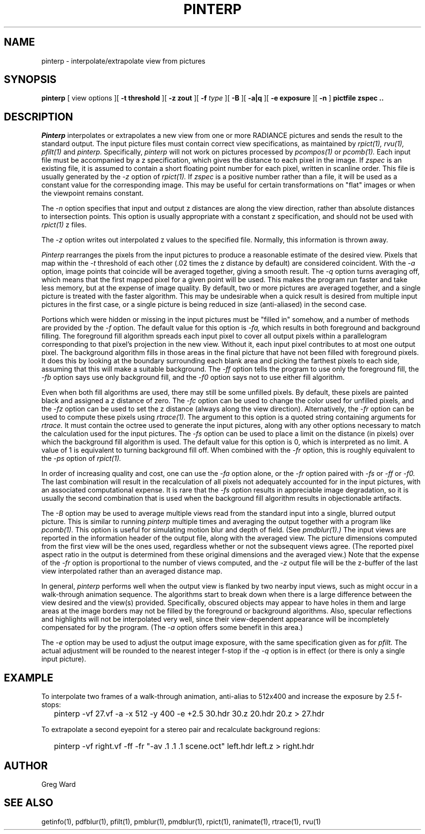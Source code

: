 .\" RCSid "$Id$"
.TH PINTERP 1 1/24/96 RADIANCE
.SH NAME
pinterp - interpolate/extrapolate view from pictures
.SH SYNOPSIS
.B pinterp
[
view options
][
.B "\-t threshold"
][
.B "\-z zout"
][
.B \-f
.I type
][
.B \-B
][
.B \-a|q
][
.B "\-e exposure"
][
.B \-n
]
.B "pictfile zspec .."
.SH DESCRIPTION
.I Pinterp
interpolates or extrapolates a new view from
one or more RADIANCE pictures and
sends the result to the standard output.
The input picture files must contain correct view specifications, as
maintained by
.I rpict(1),
.I rvu(1),
.I pfilt(1)
and
.I pinterp.
Specifically,
.I pinterp
will not work on pictures processed by
.I pcompos(1)
or
.I pcomb(1).
Each input file must be accompanied by a z specification, which
gives the distance to each pixel in the image.
If
.I zspec
is an existing file, it is assumed to contain a short floating point
number for each pixel, written in scanline order.
This file is usually generated by the
.I \-z
option of
.I rpict(1).
If
.I zspec
is a positive number rather than a file, it will be used as a
constant value for the corresponding image.
This may be useful for certain transformations on "flat" images or
when the viewpoint remains constant.
.PP
The
.I \-n
option specifies that input and output
z distances are along the view direction,
rather than absolute distances to intersection points.
This option is usually appropriate with a constant z
specification, and should not be used with
.I rpict(1)
z files.
.PP
The
.I \-z
option writes out interpolated z values to the specified file.
Normally, this information is thrown away.
.PP
.I Pinterp
rearranges the pixels from the input pictures to produce a
reasonable estimate of the desired view.
Pixels that map within the
.I \-t
threshold of each other (.02 times the z distance
by default) are considered coincident.
With the
.I \-a
option, image points that coincide will be averaged together, giving
a smooth result.
The
.I \-q
option turns averaging off, which means that the first mapped pixel
for a given point will be used.
This makes the program run faster and
take less memory, but at the expense of image quality.
By default, two or more pictures are averaged together, and a single
picture is treated with the faster algorithm.
This may be undesirable when a quick result is desired from multiple
input pictures in the first case, or a single picture is being
reduced in size (anti-aliased) in the second case.
.PP
Portions which were hidden or missing in the input pictures must be
"filled in" somehow, and a number of methods are provided by the
.I \-f
option.
The default value for this option is
.I \-fa,
which results in both foreground and background filling.
The foreground fill algorithm spreads each input pixel to cover all
output pixels within a parallelogram corresponding to that pixel's
projection in the new view.
Without it, each input pixel contributes to at most one output
pixel.
The background algorithm fills in those areas in the final picture
that have not been filled with foreground pixels.
It does this by looking at the boundary surrounding each blank area
and picking the
farthest pixels to each side, assuming that this will make a suitable
background.
The
.I \-ff
option tells the program to use only the foreground fill, the
.I \-fb
option says use only background fill, and the
.I \-f0
option says not to use either fill algorithm.
.PP
Even when both fill algorithms are used, there may still be some unfilled
pixels.
By default, these pixels are painted black and assigned a z distance
of zero.
The
.I \-fc
option can be used to change the color used for unfilled pixels, and
the
.I \-fz
option can be used to set the z distance (always along the view direction).
Alternatively, the
.I \-fr
option can be used to compute these pixels using
.I rtrace(1).
The argument to this option is a quoted string containing arguments
for
.I rtrace.
It must contain the octree used to generate the input
pictures, along with any other options necessary to match the
calculation used for the input pictures.
The
.I \-fs
option can be used to place a limit on the distance (in pixels) over which
the background fill algorithm is used.
The default value for this option is 0, which is interpreted as no limit.
A value of 1 is equivalent to turning background fill off.
When combined with the
.I \-fr
option, this is roughly equivalent to the 
.I \-ps
option of
.I rpict(1).
.PP
In order of increasing quality and cost, one can use the
.I \-fa
option alone, or the
.I \-fr
option paired with
.I \-fs
or
.I \-ff
or
.I \-f0.
The last combination will result in the recalculation of all pixels
not adequately accounted for in the input pictures, with an
associated computational expense.
It is rare that the
.I \-fs
option results in appreciable image degradation, so it is usually
the second combination that is used when the background fill
algorithm results in objectionable artifacts.
.PP
The
.I \-B
option may be used to average multiple views read from the standard
input into a single, blurred output picture.
This is similar to running
.I pinterp
multiple times and averaging the output together with a program like
.I pcomb(1).
This option is useful for simulating motion blur and depth of field.
(See
.I pmdblur(1).)\0
The input views are reported in the information header of the output
file, along with the averaged view.
The picture dimensions computed from the first view will be the
ones used, regardless whether or not the subsequent views agree.
(The reported pixel aspect ratio in the output is determined from
these original dimensions and the averaged view.)\0
Note that the expense of the
.I \-fr
option is proportional to the number of views computed, and the
.I \-z
output file will be the z-buffer of the last view interpolated
rather than an averaged distance map.
.PP
In general,
.I pinterp
performs well when the output view is flanked by two nearby input
views, such as might occur in a walk-through animation sequence.
The algorithms start to break down when there is a large difference
between the view desired and the view(s) provided.
Specifically, obscured objects may appear to have holes in them and
large areas at the image borders may not be filled by the
foreground or background algorithms.
Also, specular reflections and highlights will not be interpolated
very well, since their view-dependent appearance will be
incompletely compensated for by the program.
(The
.I \-a
option offers some benefit in this area.)\0
.PP
The
.I \-e
option may be used to adjust the output image exposure, with the
same specification given as for
.I pfilt.
The actual adjustment will be rounded to the nearest integer f-stop
if the
.I \-q
option is in effect (or there is only a single input picture).
.SH EXAMPLE
To interpolate two frames of a walk-through animation, anti-alias to
512x400 and increase the exposure by 2.5 f-stops:
.IP "" .2i
pinterp \-vf 27.vf \-a \-x 512 \-y 400 \-e +2.5 30.hdr 30.z 20.hdr 20.z > 27.hdr
.PP
To extrapolate a second eyepoint for a stereo pair and recalculate
background regions:
.IP "" .2i
pinterp \-vf right.vf \-ff \-fr "\-av .1 .1 .1 scene.oct" left.hdr left.z > right.hdr
.SH AUTHOR
Greg Ward
.SH "SEE ALSO"
getinfo(1), pdfblur(1), pfilt(1), pmblur(1), pmdblur(1), rpict(1),
ranimate(1), rtrace(1), rvu(1)
